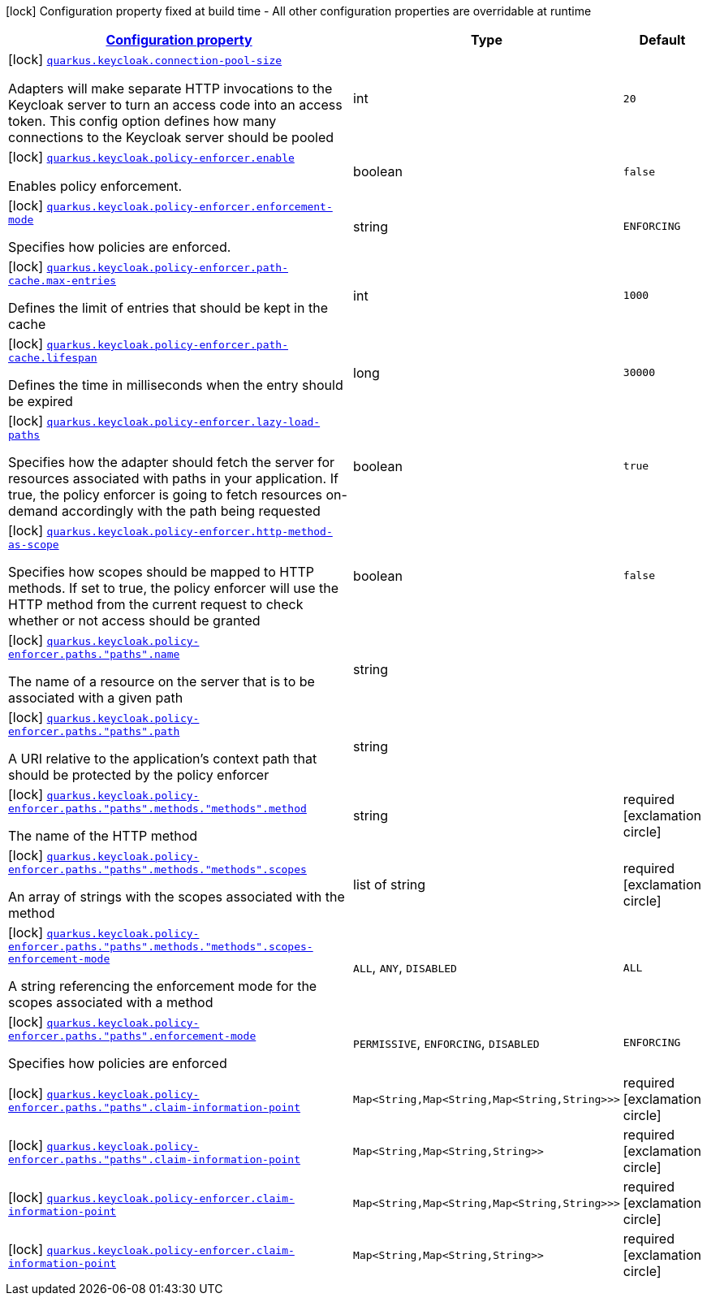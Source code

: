 [.configuration-legend]
icon:lock[title=Fixed at build time] Configuration property fixed at build time - All other configuration properties are overridable at runtime
[.configuration-reference, cols="80,.^10,.^10"]
|===

h|[[quarkus-keycloak-keycloak-policy-enforcer-config_configuration]]link:#quarkus-keycloak-keycloak-policy-enforcer-config_configuration[Configuration property]

h|Type
h|Default

a|icon:lock[title=Fixed at build time] [[quarkus-keycloak-keycloak-policy-enforcer-config_quarkus.keycloak.connection-pool-size]]`link:#quarkus-keycloak-keycloak-policy-enforcer-config_quarkus.keycloak.connection-pool-size[quarkus.keycloak.connection-pool-size]`

[.description]
--
Adapters will make separate HTTP invocations to the Keycloak server to turn an access code into an access token. This config option defines how many connections to the Keycloak server should be pooled
--|int 
|`20`


a|icon:lock[title=Fixed at build time] [[quarkus-keycloak-keycloak-policy-enforcer-config_quarkus.keycloak.policy-enforcer.enable]]`link:#quarkus-keycloak-keycloak-policy-enforcer-config_quarkus.keycloak.policy-enforcer.enable[quarkus.keycloak.policy-enforcer.enable]`

[.description]
--
Enables policy enforcement.
--|boolean 
|`false`


a|icon:lock[title=Fixed at build time] [[quarkus-keycloak-keycloak-policy-enforcer-config_quarkus.keycloak.policy-enforcer.enforcement-mode]]`link:#quarkus-keycloak-keycloak-policy-enforcer-config_quarkus.keycloak.policy-enforcer.enforcement-mode[quarkus.keycloak.policy-enforcer.enforcement-mode]`

[.description]
--
Specifies how policies are enforced.
--|string 
|`ENFORCING`


a|icon:lock[title=Fixed at build time] [[quarkus-keycloak-keycloak-policy-enforcer-config_quarkus.keycloak.policy-enforcer.path-cache.max-entries]]`link:#quarkus-keycloak-keycloak-policy-enforcer-config_quarkus.keycloak.policy-enforcer.path-cache.max-entries[quarkus.keycloak.policy-enforcer.path-cache.max-entries]`

[.description]
--
Defines the limit of entries that should be kept in the cache
--|int 
|`1000`


a|icon:lock[title=Fixed at build time] [[quarkus-keycloak-keycloak-policy-enforcer-config_quarkus.keycloak.policy-enforcer.path-cache.lifespan]]`link:#quarkus-keycloak-keycloak-policy-enforcer-config_quarkus.keycloak.policy-enforcer.path-cache.lifespan[quarkus.keycloak.policy-enforcer.path-cache.lifespan]`

[.description]
--
Defines the time in milliseconds when the entry should be expired
--|long 
|`30000`


a|icon:lock[title=Fixed at build time] [[quarkus-keycloak-keycloak-policy-enforcer-config_quarkus.keycloak.policy-enforcer.lazy-load-paths]]`link:#quarkus-keycloak-keycloak-policy-enforcer-config_quarkus.keycloak.policy-enforcer.lazy-load-paths[quarkus.keycloak.policy-enforcer.lazy-load-paths]`

[.description]
--
Specifies how the adapter should fetch the server for resources associated with paths in your application. If true, the policy enforcer is going to fetch resources on-demand accordingly with the path being requested
--|boolean 
|`true`


a|icon:lock[title=Fixed at build time] [[quarkus-keycloak-keycloak-policy-enforcer-config_quarkus.keycloak.policy-enforcer.http-method-as-scope]]`link:#quarkus-keycloak-keycloak-policy-enforcer-config_quarkus.keycloak.policy-enforcer.http-method-as-scope[quarkus.keycloak.policy-enforcer.http-method-as-scope]`

[.description]
--
Specifies how scopes should be mapped to HTTP methods. If set to true, the policy enforcer will use the HTTP method from the current request to check whether or not access should be granted
--|boolean 
|`false`


a|icon:lock[title=Fixed at build time] [[quarkus-keycloak-keycloak-policy-enforcer-config_quarkus.keycloak.policy-enforcer.paths.-paths-.name]]`link:#quarkus-keycloak-keycloak-policy-enforcer-config_quarkus.keycloak.policy-enforcer.paths.-paths-.name[quarkus.keycloak.policy-enforcer.paths."paths".name]`

[.description]
--
The name of a resource on the server that is to be associated with a given path
--|string 
|


a|icon:lock[title=Fixed at build time] [[quarkus-keycloak-keycloak-policy-enforcer-config_quarkus.keycloak.policy-enforcer.paths.-paths-.path]]`link:#quarkus-keycloak-keycloak-policy-enforcer-config_quarkus.keycloak.policy-enforcer.paths.-paths-.path[quarkus.keycloak.policy-enforcer.paths."paths".path]`

[.description]
--
A URI relative to the application’s context path that should be protected by the policy enforcer
--|string 
|


a|icon:lock[title=Fixed at build time] [[quarkus-keycloak-keycloak-policy-enforcer-config_quarkus.keycloak.policy-enforcer.paths.-paths-.methods.-methods-.method]]`link:#quarkus-keycloak-keycloak-policy-enforcer-config_quarkus.keycloak.policy-enforcer.paths.-paths-.methods.-methods-.method[quarkus.keycloak.policy-enforcer.paths."paths".methods."methods".method]`

[.description]
--
The name of the HTTP method
--|string 
|required icon:exclamation-circle[title=Configuration property is required]


a|icon:lock[title=Fixed at build time] [[quarkus-keycloak-keycloak-policy-enforcer-config_quarkus.keycloak.policy-enforcer.paths.-paths-.methods.-methods-.scopes]]`link:#quarkus-keycloak-keycloak-policy-enforcer-config_quarkus.keycloak.policy-enforcer.paths.-paths-.methods.-methods-.scopes[quarkus.keycloak.policy-enforcer.paths."paths".methods."methods".scopes]`

[.description]
--
An array of strings with the scopes associated with the method
--|list of string 
|required icon:exclamation-circle[title=Configuration property is required]


a|icon:lock[title=Fixed at build time] [[quarkus-keycloak-keycloak-policy-enforcer-config_quarkus.keycloak.policy-enforcer.paths.-paths-.methods.-methods-.scopes-enforcement-mode]]`link:#quarkus-keycloak-keycloak-policy-enforcer-config_quarkus.keycloak.policy-enforcer.paths.-paths-.methods.-methods-.scopes-enforcement-mode[quarkus.keycloak.policy-enforcer.paths."paths".methods."methods".scopes-enforcement-mode]`

[.description]
--
A string referencing the enforcement mode for the scopes associated with a method
--|`ALL`, `ANY`, `DISABLED` 
|`ALL`


a|icon:lock[title=Fixed at build time] [[quarkus-keycloak-keycloak-policy-enforcer-config_quarkus.keycloak.policy-enforcer.paths.-paths-.enforcement-mode]]`link:#quarkus-keycloak-keycloak-policy-enforcer-config_quarkus.keycloak.policy-enforcer.paths.-paths-.enforcement-mode[quarkus.keycloak.policy-enforcer.paths."paths".enforcement-mode]`

[.description]
--
Specifies how policies are enforced
--|`PERMISSIVE`, `ENFORCING`, `DISABLED` 
|`ENFORCING`


a|icon:lock[title=Fixed at build time] [[quarkus-keycloak-keycloak-policy-enforcer-config_quarkus.keycloak.policy-enforcer.paths.-paths-.claim-information-point-complex-config]]`link:#quarkus-keycloak-keycloak-policy-enforcer-config_quarkus.keycloak.policy-enforcer.paths.-paths-.claim-information-point-complex-config[quarkus.keycloak.policy-enforcer.paths."paths".claim-information-point]`

[.description]
--

--|`Map<String,Map<String,Map<String,String>>>` 
|required icon:exclamation-circle[title=Configuration property is required]


a|icon:lock[title=Fixed at build time] [[quarkus-keycloak-keycloak-policy-enforcer-config_quarkus.keycloak.policy-enforcer.paths.-paths-.claim-information-point-simple-config]]`link:#quarkus-keycloak-keycloak-policy-enforcer-config_quarkus.keycloak.policy-enforcer.paths.-paths-.claim-information-point-simple-config[quarkus.keycloak.policy-enforcer.paths."paths".claim-information-point]`

[.description]
--

--|`Map<String,Map<String,String>>` 
|required icon:exclamation-circle[title=Configuration property is required]


a|icon:lock[title=Fixed at build time] [[quarkus-keycloak-keycloak-policy-enforcer-config_quarkus.keycloak.policy-enforcer.claim-information-point-complex-config]]`link:#quarkus-keycloak-keycloak-policy-enforcer-config_quarkus.keycloak.policy-enforcer.claim-information-point-complex-config[quarkus.keycloak.policy-enforcer.claim-information-point]`

[.description]
--

--|`Map<String,Map<String,Map<String,String>>>` 
|required icon:exclamation-circle[title=Configuration property is required]


a|icon:lock[title=Fixed at build time] [[quarkus-keycloak-keycloak-policy-enforcer-config_quarkus.keycloak.policy-enforcer.claim-information-point-simple-config]]`link:#quarkus-keycloak-keycloak-policy-enforcer-config_quarkus.keycloak.policy-enforcer.claim-information-point-simple-config[quarkus.keycloak.policy-enforcer.claim-information-point]`

[.description]
--

--|`Map<String,Map<String,String>>` 
|required icon:exclamation-circle[title=Configuration property is required]

|===